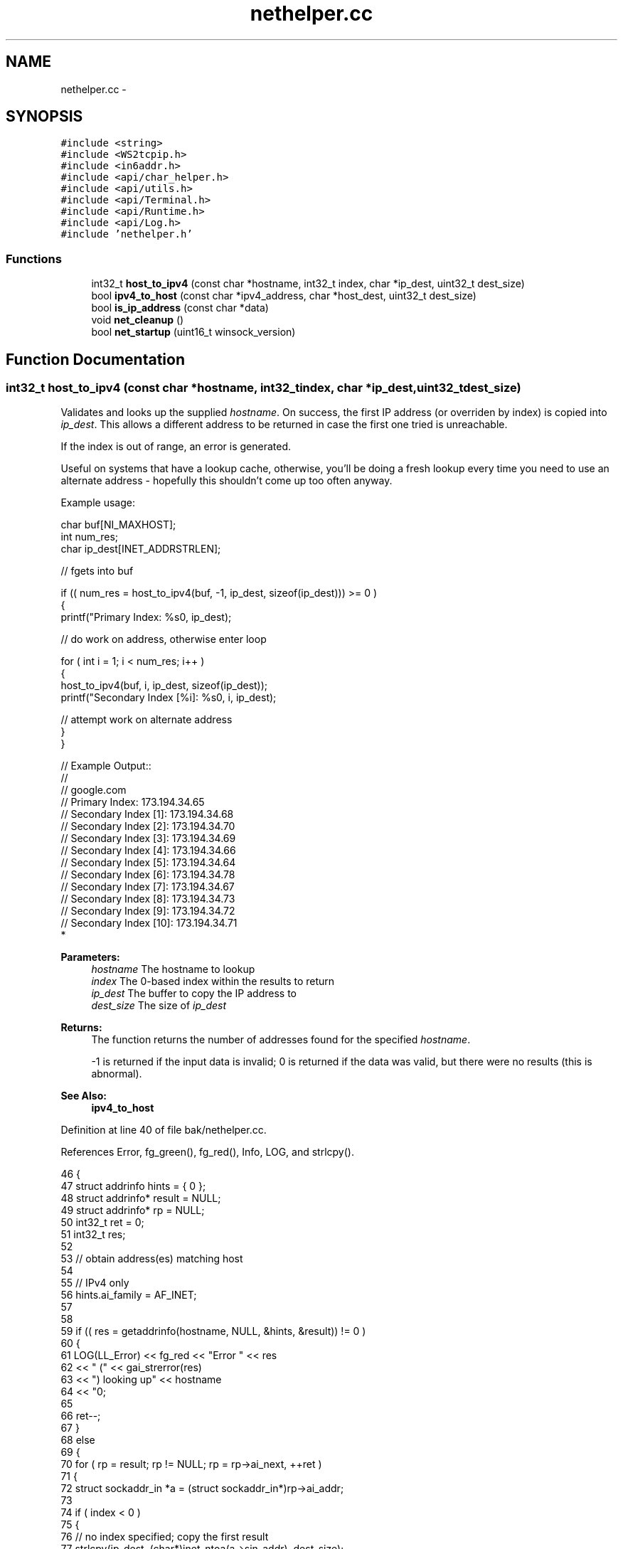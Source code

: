 .TH "nethelper.cc" 3 "Mon Jun 23 2014" "Version 0.1" "Social Bot Interface" \" -*- nroff -*-
.ad l
.nh
.SH NAME
nethelper.cc \- 
.SH SYNOPSIS
.br
.PP
\fC#include <string>\fP
.br
\fC#include <WS2tcpip\&.h>\fP
.br
\fC#include <in6addr\&.h>\fP
.br
\fC#include <api/char_helper\&.h>\fP
.br
\fC#include <api/utils\&.h>\fP
.br
\fC#include <api/Terminal\&.h>\fP
.br
\fC#include <api/Runtime\&.h>\fP
.br
\fC#include <api/Log\&.h>\fP
.br
\fC#include 'nethelper\&.h'\fP
.br

.SS "Functions"

.in +1c
.ti -1c
.RI "int32_t \fBhost_to_ipv4\fP (const char *hostname, int32_t index, char *ip_dest, uint32_t dest_size)"
.br
.ti -1c
.RI "bool \fBipv4_to_host\fP (const char *ipv4_address, char *host_dest, uint32_t dest_size)"
.br
.ti -1c
.RI "bool \fBis_ip_address\fP (const char *data)"
.br
.ti -1c
.RI "void \fBnet_cleanup\fP ()"
.br
.ti -1c
.RI "bool \fBnet_startup\fP (uint16_t winsock_version)"
.br
.in -1c
.SH "Function Documentation"
.PP 
.SS "int32_t host_to_ipv4 (const char *hostname, int32_tindex, char *ip_dest, uint32_tdest_size)"
Validates and looks up the supplied \fIhostname\fP\&. On success, the first IP address (or overriden by index) is copied into \fIip_dest\fP\&. This allows a different address to be returned in case the first one tried is unreachable\&.
.PP
If the index is out of range, an error is generated\&.
.PP
Useful on systems that have a lookup cache, otherwise, you'll be doing a fresh lookup every time you need to use an alternate address - hopefully this shouldn't come up too often anyway\&.
.PP
Example usage:
.PP
.PP
.nf
       char     buf[NI_MAXHOST];
       int              num_res;
       char     ip_dest[INET_ADDRSTRLEN];

       // fgets into buf

       if (( num_res = host_to_ipv4(buf, -1, ip_dest, sizeof(ip_dest))) >= 0 )
       {
        printf("Primary Index: %s\n", ip_dest);

        // do work on address, otherwise enter loop

        for ( int i = 1; i < num_res; i++ )
        {
                host_to_ipv4(buf, i, ip_dest, sizeof(ip_dest));
                printf("Secondary Index [%i]: %s\n", i, ip_dest);

                // attempt work on alternate address
        }
       }

// Example Output::
//
// google\&.com
// Primary Index: 173\&.194\&.34\&.65
// Secondary Index [1]: 173\&.194\&.34\&.68
// Secondary Index [2]: 173\&.194\&.34\&.70
// Secondary Index [3]: 173\&.194\&.34\&.69
// Secondary Index [4]: 173\&.194\&.34\&.66
// Secondary Index [5]: 173\&.194\&.34\&.64
// Secondary Index [6]: 173\&.194\&.34\&.78
// Secondary Index [7]: 173\&.194\&.34\&.67
// Secondary Index [8]: 173\&.194\&.34\&.73
// Secondary Index [9]: 173\&.194\&.34\&.72
// Secondary Index [10]: 173\&.194\&.34\&.71
* 
.fi
.PP
.PP
\fBParameters:\fP
.RS 4
\fIhostname\fP The hostname to lookup 
.br
\fIindex\fP The 0-based index within the results to return 
.br
\fIip_dest\fP The buffer to copy the IP address to 
.br
\fIdest_size\fP The size of \fIip_dest\fP 
.RE
.PP
\fBReturns:\fP
.RS 4
The function returns the number of addresses found for the specified \fIhostname\fP\&. 
.PP
-1 is returned if the input data is invalid; 0 is returned if the data was valid, but there were no results (this is abnormal)\&. 
.RE
.PP
\fBSee Also:\fP
.RS 4
\fBipv4_to_host\fP 
.RE
.PP

.PP
Definition at line 40 of file bak/nethelper\&.cc\&.
.PP
References Error, fg_green(), fg_red(), Info, LOG, and strlcpy()\&.
.PP
.nf
46 {
47         struct addrinfo         hints = { 0 };
48         struct addrinfo*        result = NULL;
49         struct addrinfo*        rp = NULL;
50         int32_t         ret = 0;
51         int32_t         res;
52 
53         // obtain address(es) matching host
54 
55         // IPv4 only
56         hints\&.ai_family          = AF_INET;
57 
58 
59         if (( res = getaddrinfo(hostname, NULL, &hints, &result)) != 0 )
60         {
61                 LOG(LL_Error) << fg_red << "Error " << res 
62                         << " (" << gai_strerror(res) 
63                         << ") looking up" << hostname 
64                         << "\n";
65 
66                 ret--;
67         }
68         else
69         {
70                 for ( rp = result; rp != NULL; rp = rp->ai_next, ++ret )
71                 {
72                         struct sockaddr_in      *a = (struct sockaddr_in*)rp->ai_addr;
73 
74                         if ( index < 0 )
75                         {
76                                 // no index specified; copy the first result
77                                 strlcpy(ip_dest, (char*)inet_ntoa(a->sin_addr), dest_size);
78                                 index = 0;
79                         }
80                         else if ( index == ret )
81                         {
82                                 // copy the specified index
83                                 strlcpy(ip_dest, (char*)inet_ntoa(a->sin_addr), dest_size);
84                         }
85                 }
86 
87                 if ( index >= ret )
88                 {
89                         LOG(LL_Error) << fg_red << "The specified index '" 
90                                 << index << "' is out of range ("
91                                 << ret << ")\n";
92                 }
93                 else
94                 {
95                         LOG(LL_Info) << fg_green << hostname << " resolved to "
96                                 << ip_dest << "\n";
97                 }
98         }
99 
100         if ( result != NULL )
101                 freeaddrinfo(result);
102 
103         // -1 on error
104         // 0 is abnormal (lookup succeeded, but no results)
105         // >=1 if 1 or more results
106         return ret;
107 }
.fi
.SS "bool ipv4_to_host (const char *ipv4_address, char *host_dest, uint32_tdest_size)"
Performs a reverse lookup on the input ipv4_address\&.
.PP
e\&.g\&. 173\&.194\&.34\&.67 reverse lookup: lhr14s19-in-f3\&.1e100\&.net
.PP
\fBParameters:\fP
.RS 4
\fIipv4_address\fP The IPv4 address to reverse-lookup 
.br
\fIhost_dest\fP The destination buffer to copy the hostname to 
.br
\fIdest_size\fP The size of host_dest 
.RE
.PP
\fBReturns:\fP
.RS 4
The function returns true if the IP address is valid, and a lookup is performed\&. If the name could not be found, true is still returned; only on an error is false returned\&. 
.RE
.PP
\fBSee Also:\fP
.RS 4
\fBhost_to_ipv4\fP 
.RE
.PP

.PP
Definition at line 112 of file bak/nethelper\&.cc\&.
.PP
References Error, fg_red(), Info, and LOG\&.
.PP
.nf
117 {
118         struct addrinfo         hints = { 0 };
119         struct addrinfo*        result = NULL;
120         int32_t                 res;
121 
122         // IPv4 only
123         hints\&.ai_family          = AF_INET;
124 
125 
126         if (( res = getaddrinfo(ipv4_address, NULL, &hints, &result)) != 0 )
127         {
128                 LOG(LL_Error) << "Error " << res
129                         << " (" << gai_strerror(res)
130                         << ") looking up" << ipv4_address
131                         << "\n";
132                 return false;
133         }
134 
135         /* we don't want to fail if the name cannot be looked up, so supply no
136          * flags; if the lookup does not resolve,  */
137 
138         if (( res = getnameinfo(result->ai_addr, result->ai_addrlen, host_dest, dest_size, NULL, 0, 0)) != 0 )
139         {
140                 LOG(LL_Error) << "Error " << res
141                         << " (" << gai_strerror(res)
142                         << ") looking up" << ipv4_address
143                         << "\n";
144                 freeaddrinfo(result);
145                 return false;
146         }
147 
148 
149 
150         LOG(LL_Info) << ipv4_address << " resolved to " << host_dest << "\n";
151 
152         freeaddrinfo(result);
153         return true;
154 }
.fi
.SS "bool is_ip_address (const char *data)"
Checks if the supplied string is an IPv4 or IPv6 address\&. Mostly used for determining if a server in the config is an IP address or hostname\&. 
.PP
Definition at line 159 of file bak/nethelper\&.cc\&.
.PP
References ip_address::data\&.
.PP
.nf
162 {
163         struct ip_address       ipaddr;
164 
165         // inet_pton returns 1 on success, -1 on error, or 0 if input is invalid
166         if ( inet_pton(AF_INET, data, &ipaddr\&.data) != 1 )
167         {
168                 if ( inet_pton(AF_INET6, data, &ipaddr\&.data) != 1 )
169                 {
170                         // not an IPv4 or IPv6 address
171                         return false;
172                 }
173         }
174 
175         // is an IPv4 or IPv6 address
176         return true;
177 }
.fi
.SS "void net_cleanup ()"
Cleans up all aspects of networking loaded within the application\&. Should only ever be called before the application closes, as a chance to free any dynamically allocated memory not yet freed\&.
.PP
We use the opportunity to cleanup things that don't 'really' need to be called, such as WSACleanup and ERR_free_strings; but it's good practice to do so\&.
.PP
\fBSee Also:\fP
.RS 4
\fBnet_startup\fP 
.RE
.PP

.PP
Definition at line 182 of file bak/nethelper\&.cc\&.
.PP
.nf
183 {
184         /* no error checking to be done, since we only call this when the app
185          * is closing, and needless reporting will slow it down */
186 
187 #if defined(USING_OPENSSL)
188         // free OpenSSLs loaded error strings
189         ERR_free_strings();
190 #endif
191 
192 #if defined(_WIN32)
193         // unload winsock
194         WSACleanup();
195 #endif
196 }
.fi
.SS "bool net_startup (uint16_twinsock_version = \fC0\fP)"
Loads OpenSSL networking components (and non-SSL networking) - as Windows utilizes (and requires) WinSock, this will also call WSAStartup on Windows builds\&. winsock_version is ignored on non-Windows builds, and it can therefore be omitted\&.
.PP
\fBParameters:\fP
.RS 4
\fIwinsock_version\fP The version of Winsock to load and initialize 
.RE
.PP
\fBReturns:\fP
.RS 4
Returns true on success, false on failure 
.RE
.PP
\fBSee Also:\fP
.RS 4
\fBnet_cleanup\fP 
.RE
.PP

.PP
Definition at line 201 of file bak/nethelper\&.cc\&.
.PP
References Error, fg_red(), and LOG\&.
.PP
.nf
204 {
205 #if defined(USING_OPENSSL)
206         // load the openssl components
208         SSL_library_init();
209         SSL_load_error_strings();
210         ERR_load_crypto_strings();
211         ERR_load_BIO_strings();
212         ERR_load_SSL_strings();
213         ERR_load_ERR_strings();
214         /* in case of an older version of OpenSSL being used; see man page */
215         OpenSSL_add_all_algorithms();
216 #endif
217 
218 #if defined(_WIN32)
219         struct WSAData  wsa;
220 
221         if ( WSAStartup(winsock_version, &wsa) != 0 )
222         {
223                 LOG(LL_Error) << "Could not startup Winsock; Win32 error " 
224                         << GetLastError() << "\n";
225                 return false;
226         }
227 #endif
228         // cannot return false on non-Windows builds
229         return true;
230 }
.fi
.SH "Author"
.PP 
Generated automatically by Doxygen for Social Bot Interface from the source code\&.
